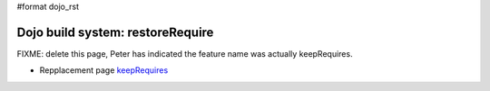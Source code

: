 #format dojo_rst

Dojo build system:  restoreRequire
==================================

FIXME:  delete this page, Peter has indicated the feature name was actually keepRequires.

* Repplacement page `keepRequires <build/keepRequires>`_
